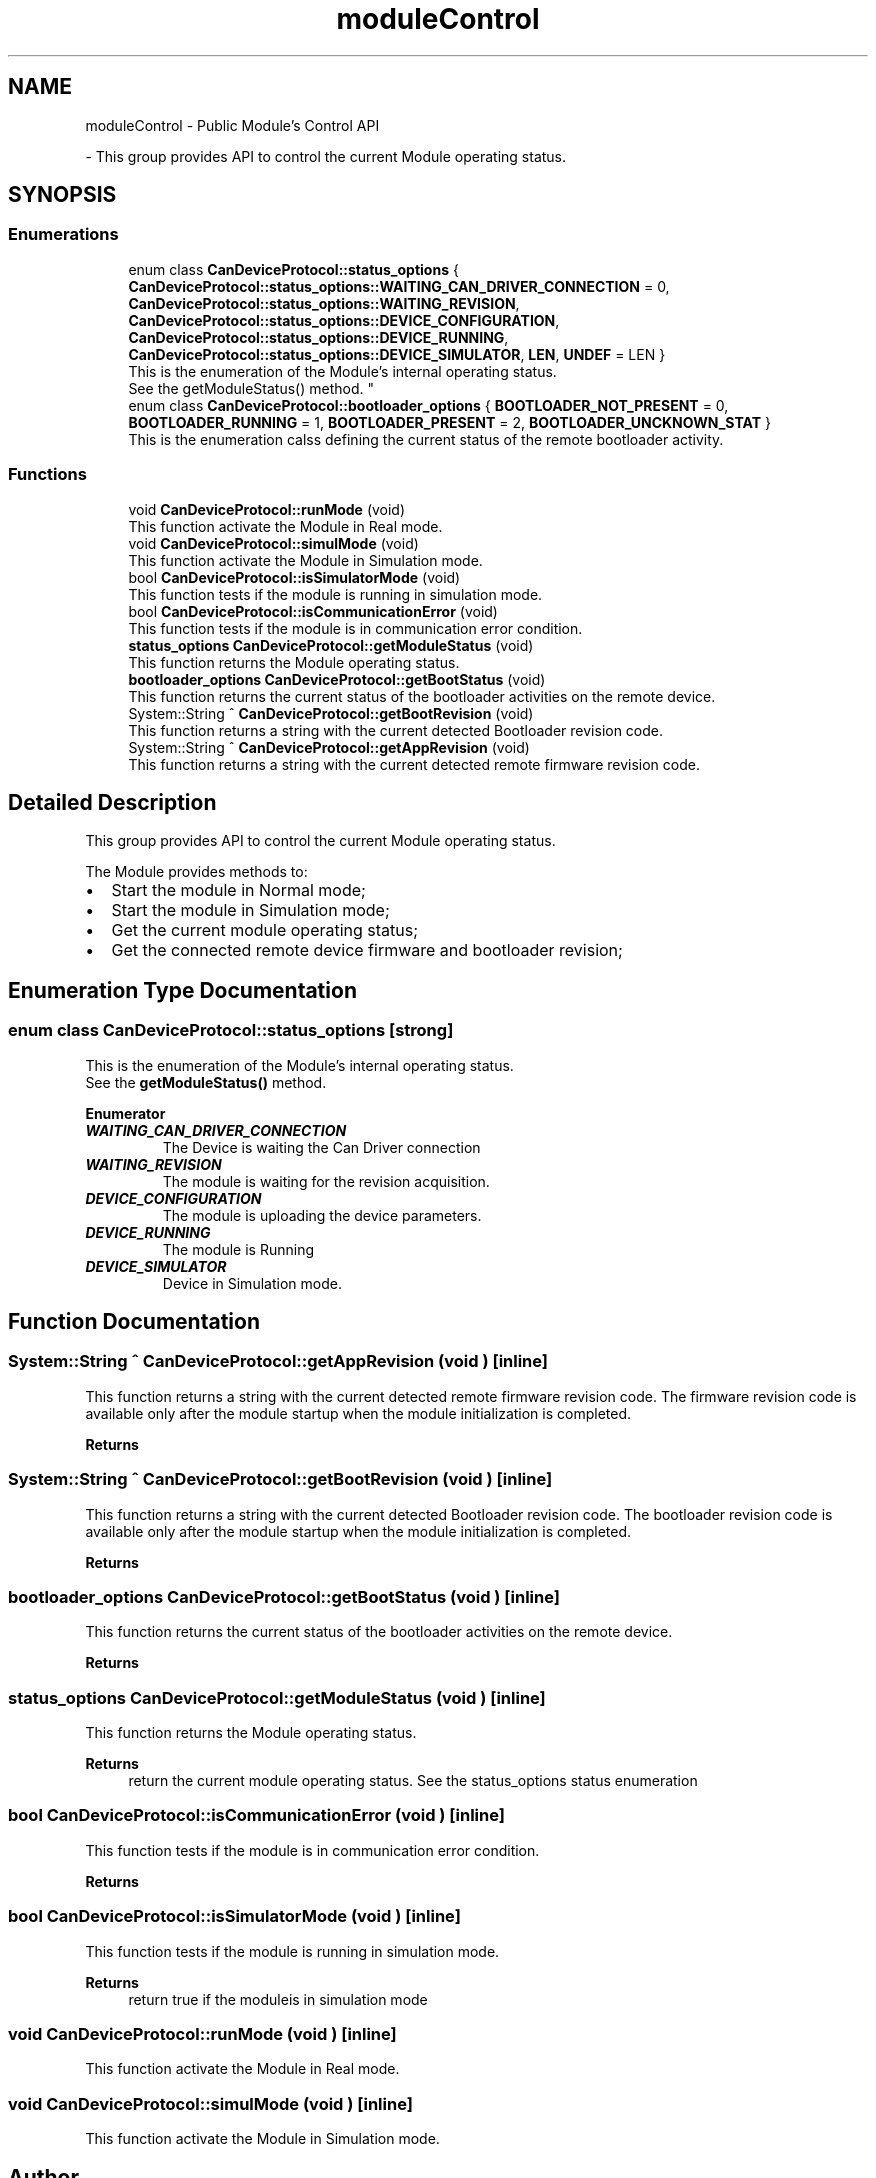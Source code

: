 .TH "moduleControl" 3 "MCPU" \" -*- nroff -*-
.ad l
.nh
.SH NAME
moduleControl \- Public Module's Control API
.PP
 \- This group provides API to control the current Module operating status\&.  

.SH SYNOPSIS
.br
.PP
.SS "Enumerations"

.in +1c
.ti -1c
.RI "enum class \fBCanDeviceProtocol::status_options\fP { \fBCanDeviceProtocol::status_options::WAITING_CAN_DRIVER_CONNECTION\fP = 0, \fBCanDeviceProtocol::status_options::WAITING_REVISION\fP, \fBCanDeviceProtocol::status_options::DEVICE_CONFIGURATION\fP, \fBCanDeviceProtocol::status_options::DEVICE_RUNNING\fP, \fBCanDeviceProtocol::status_options::DEVICE_SIMULATOR\fP, \fBLEN\fP, \fBUNDEF\fP = LEN }"
.br
.RI "This is the enumeration of the Module's internal operating status\&.
.br
See the getModuleStatus() method\&. "
.ti -1c
.RI "enum class \fBCanDeviceProtocol::bootloader_options\fP { \fBBOOTLOADER_NOT_PRESENT\fP = 0, \fBBOOTLOADER_RUNNING\fP = 1, \fBBOOTLOADER_PRESENT\fP = 2, \fBBOOTLOADER_UNCKNOWN_STAT\fP }"
.br
.RI "This is the enumeration calss defining the current status of the remote bootloader activity\&. "
.in -1c
.SS "Functions"

.in +1c
.ti -1c
.RI "void \fBCanDeviceProtocol::runMode\fP (void)"
.br
.RI "This function activate the Module in Real mode\&. "
.ti -1c
.RI "void \fBCanDeviceProtocol::simulMode\fP (void)"
.br
.RI "This function activate the Module in Simulation mode\&. "
.ti -1c
.RI "bool \fBCanDeviceProtocol::isSimulatorMode\fP (void)"
.br
.RI "This function tests if the module is running in simulation mode\&. "
.ti -1c
.RI "bool \fBCanDeviceProtocol::isCommunicationError\fP (void)"
.br
.RI "This function tests if the module is in communication error condition\&. "
.ti -1c
.RI "\fBstatus_options\fP \fBCanDeviceProtocol::getModuleStatus\fP (void)"
.br
.RI "This function returns the Module operating status\&. "
.ti -1c
.RI "\fBbootloader_options\fP \fBCanDeviceProtocol::getBootStatus\fP (void)"
.br
.RI "This function returns the current status of the bootloader activities on the remote device\&. "
.ti -1c
.RI "System::String ^ \fBCanDeviceProtocol::getBootRevision\fP (void)"
.br
.RI "This function returns a string with the current detected Bootloader revision code\&. "
.ti -1c
.RI "System::String ^ \fBCanDeviceProtocol::getAppRevision\fP (void)"
.br
.RI "This function returns a string with the current detected remote firmware revision code\&. "
.in -1c
.SH "Detailed Description"
.PP 
This group provides API to control the current Module operating status\&. 

The Module provides methods to:
.IP "\(bu" 2
Start the module in Normal mode;
.IP "\(bu" 2
Start the module in Simulation mode;
.IP "\(bu" 2
Get the current module operating status;
.IP "\(bu" 2
Get the connected remote device firmware and bootloader revision; 
.PP

.SH "Enumeration Type Documentation"
.PP 
.SS "enum class \fBCanDeviceProtocol::status_options\fP\fR [strong]\fP"

.PP
This is the enumeration of the Module's internal operating status\&.
.br
See the \fBgetModuleStatus()\fP method\&. 
.PP
\fBEnumerator\fP
.in +1c
.TP
\f(BIWAITING_CAN_DRIVER_CONNECTION \fP
The Device is waiting the Can Driver connection 
.br
 
.TP
\f(BIWAITING_REVISION \fP
The module is waiting for the revision acquisition\&. 
.TP
\f(BIDEVICE_CONFIGURATION \fP
The module is uploading the device parameters\&. 
.TP
\f(BIDEVICE_RUNNING \fP
The module is Running 
.br
 
.TP
\f(BIDEVICE_SIMULATOR \fP
Device in Simulation mode\&. 
.SH "Function Documentation"
.PP 
.SS "System::String ^ CanDeviceProtocol::getAppRevision (void )\fR [inline]\fP"

.PP
This function returns a string with the current detected remote firmware revision code\&. The firmware revision code is available only after the module startup when the module initialization is completed\&.

.PP
\fBReturns\fP
.RS 4
.RE
.PP

.SS "System::String ^ CanDeviceProtocol::getBootRevision (void )\fR [inline]\fP"

.PP
This function returns a string with the current detected Bootloader revision code\&. The bootloader revision code is available only after the module startup when the module initialization is completed\&.

.PP
\fBReturns\fP
.RS 4
.RE
.PP

.SS "\fBbootloader_options\fP CanDeviceProtocol::getBootStatus (void )\fR [inline]\fP"

.PP
This function returns the current status of the bootloader activities on the remote device\&. 
.PP
\fBReturns\fP
.RS 4

.RE
.PP

.SS "\fBstatus_options\fP CanDeviceProtocol::getModuleStatus (void )\fR [inline]\fP"

.PP
This function returns the Module operating status\&. 
.PP
\fBReturns\fP
.RS 4
return the current module operating status\&. See the status_options status enumeration
.RE
.PP

.SS "bool CanDeviceProtocol::isCommunicationError (void )\fR [inline]\fP"

.PP
This function tests if the module is in communication error condition\&. 
.PP
\fBReturns\fP
.RS 4

.RE
.PP

.br
 
.SS "bool CanDeviceProtocol::isSimulatorMode (void )\fR [inline]\fP"

.PP
This function tests if the module is running in simulation mode\&. 
.PP
\fBReturns\fP
.RS 4
return true if the moduleis in simulation mode
.RE
.PP

.SS "void CanDeviceProtocol::runMode (void )\fR [inline]\fP"

.PP
This function activate the Module in Real mode\&. 
.SS "void CanDeviceProtocol::simulMode (void )\fR [inline]\fP"

.PP
This function activate the Module in Simulation mode\&. 
.SH "Author"
.PP 
Generated automatically by Doxygen for MCPU from the source code\&.
